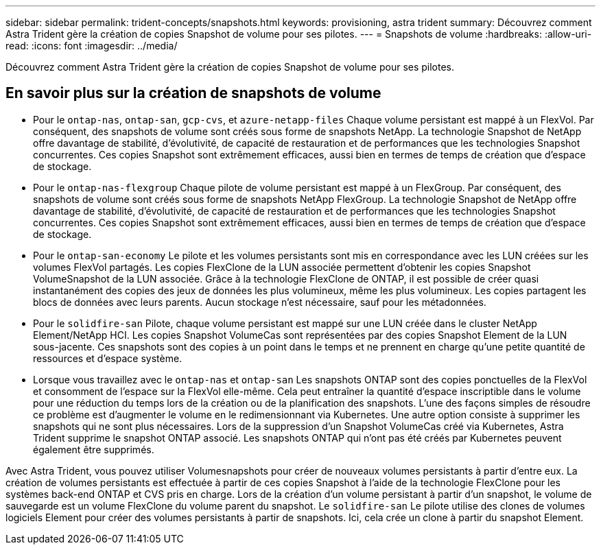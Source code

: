 ---
sidebar: sidebar 
permalink: trident-concepts/snapshots.html 
keywords: provisioning, astra trident 
summary: Découvrez comment Astra Trident gère la création de copies Snapshot de volume pour ses pilotes. 
---
= Snapshots de volume
:hardbreaks:
:allow-uri-read: 
:icons: font
:imagesdir: ../media/


[role="lead"]
Découvrez comment Astra Trident gère la création de copies Snapshot de volume pour ses pilotes.



== En savoir plus sur la création de snapshots de volume

* Pour le `ontap-nas`, `ontap-san`, `gcp-cvs`, et `azure-netapp-files` Chaque volume persistant est mappé à un FlexVol. Par conséquent, des snapshots de volume sont créés sous forme de snapshots NetApp. La technologie Snapshot de NetApp offre davantage de stabilité, d'évolutivité, de capacité de restauration et de performances que les technologies Snapshot concurrentes. Ces copies Snapshot sont extrêmement efficaces, aussi bien en termes de temps de création que d'espace de stockage.
* Pour le `ontap-nas-flexgroup` Chaque pilote de volume persistant est mappé à un FlexGroup. Par conséquent, des snapshots de volume sont créés sous forme de snapshots NetApp FlexGroup. La technologie Snapshot de NetApp offre davantage de stabilité, d'évolutivité, de capacité de restauration et de performances que les technologies Snapshot concurrentes. Ces copies Snapshot sont extrêmement efficaces, aussi bien en termes de temps de création que d'espace de stockage.
* Pour le `ontap-san-economy` Le pilote et les volumes persistants sont mis en correspondance avec les LUN créées sur les volumes FlexVol partagés. Les copies FlexClone de la LUN associée permettent d'obtenir les copies Snapshot VolumeSnapshot de la LUN associée. Grâce à la technologie FlexClone de ONTAP, il est possible de créer quasi instantanément des copies des jeux de données les plus volumineux, même les plus volumineux. Les copies partagent les blocs de données avec leurs parents. Aucun stockage n'est nécessaire, sauf pour les métadonnées.
* Pour le `solidfire-san` Pilote, chaque volume persistant est mappé sur une LUN créée dans le cluster NetApp Element/NetApp HCI. Les copies Snapshot VolumeCas sont représentées par des copies Snapshot Element de la LUN sous-jacente. Ces snapshots sont des copies à un point dans le temps et ne prennent en charge qu'une petite quantité de ressources et d'espace système.
* Lorsque vous travaillez avec le `ontap-nas` et `ontap-san` Les snapshots ONTAP sont des copies ponctuelles de la FlexVol et consomment de l'espace sur la FlexVol elle-même. Cela peut entraîner la quantité d'espace inscriptible dans le volume pour une réduction du temps lors de la création ou de la planification des snapshots. L'une des façons simples de résoudre ce problème est d'augmenter le volume en le redimensionnant via Kubernetes. Une autre option consiste à supprimer les snapshots qui ne sont plus nécessaires. Lors de la suppression d'un Snapshot VolumeCas créé via Kubernetes, Astra Trident supprime le snapshot ONTAP associé. Les snapshots ONTAP qui n'ont pas été créés par Kubernetes peuvent également être supprimés.


Avec Astra Trident, vous pouvez utiliser Volumesnapshots pour créer de nouveaux volumes persistants à partir d'entre eux. La création de volumes persistants est effectuée à partir de ces copies Snapshot à l'aide de la technologie FlexClone pour les systèmes back-end ONTAP et CVS pris en charge. Lors de la création d'un volume persistant à partir d'un snapshot, le volume de sauvegarde est un volume FlexClone du volume parent du snapshot. Le `solidfire-san` Le pilote utilise des clones de volumes logiciels Element pour créer des volumes persistants à partir de snapshots. Ici, cela crée un clone à partir du snapshot Element.
